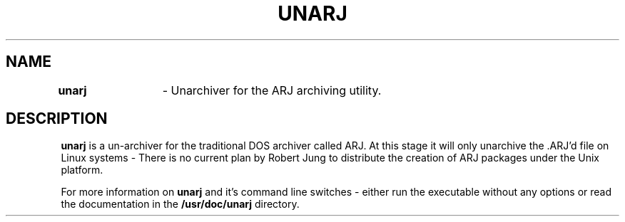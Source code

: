 .TH UNARJ 1
.SH NAME
\fBunarj\fR	\- Unarchiver for the ARJ archiving utility.
.SH DESCRIPTION
\fBunarj\fR is a un-archiver for the traditional DOS archiver
called ARJ.  At this stage it will only unarchive the .ARJ'd
file on Linux systems - There is no current plan by Robert
Jung to distribute the creation of ARJ packages under the
Unix platform.
.PP
For more information on \fBunarj\fR and it's command line switches -
either run the executable without any options or read the documentation
in the \fB/usr/doc/unarj\fR directory.
.PP
